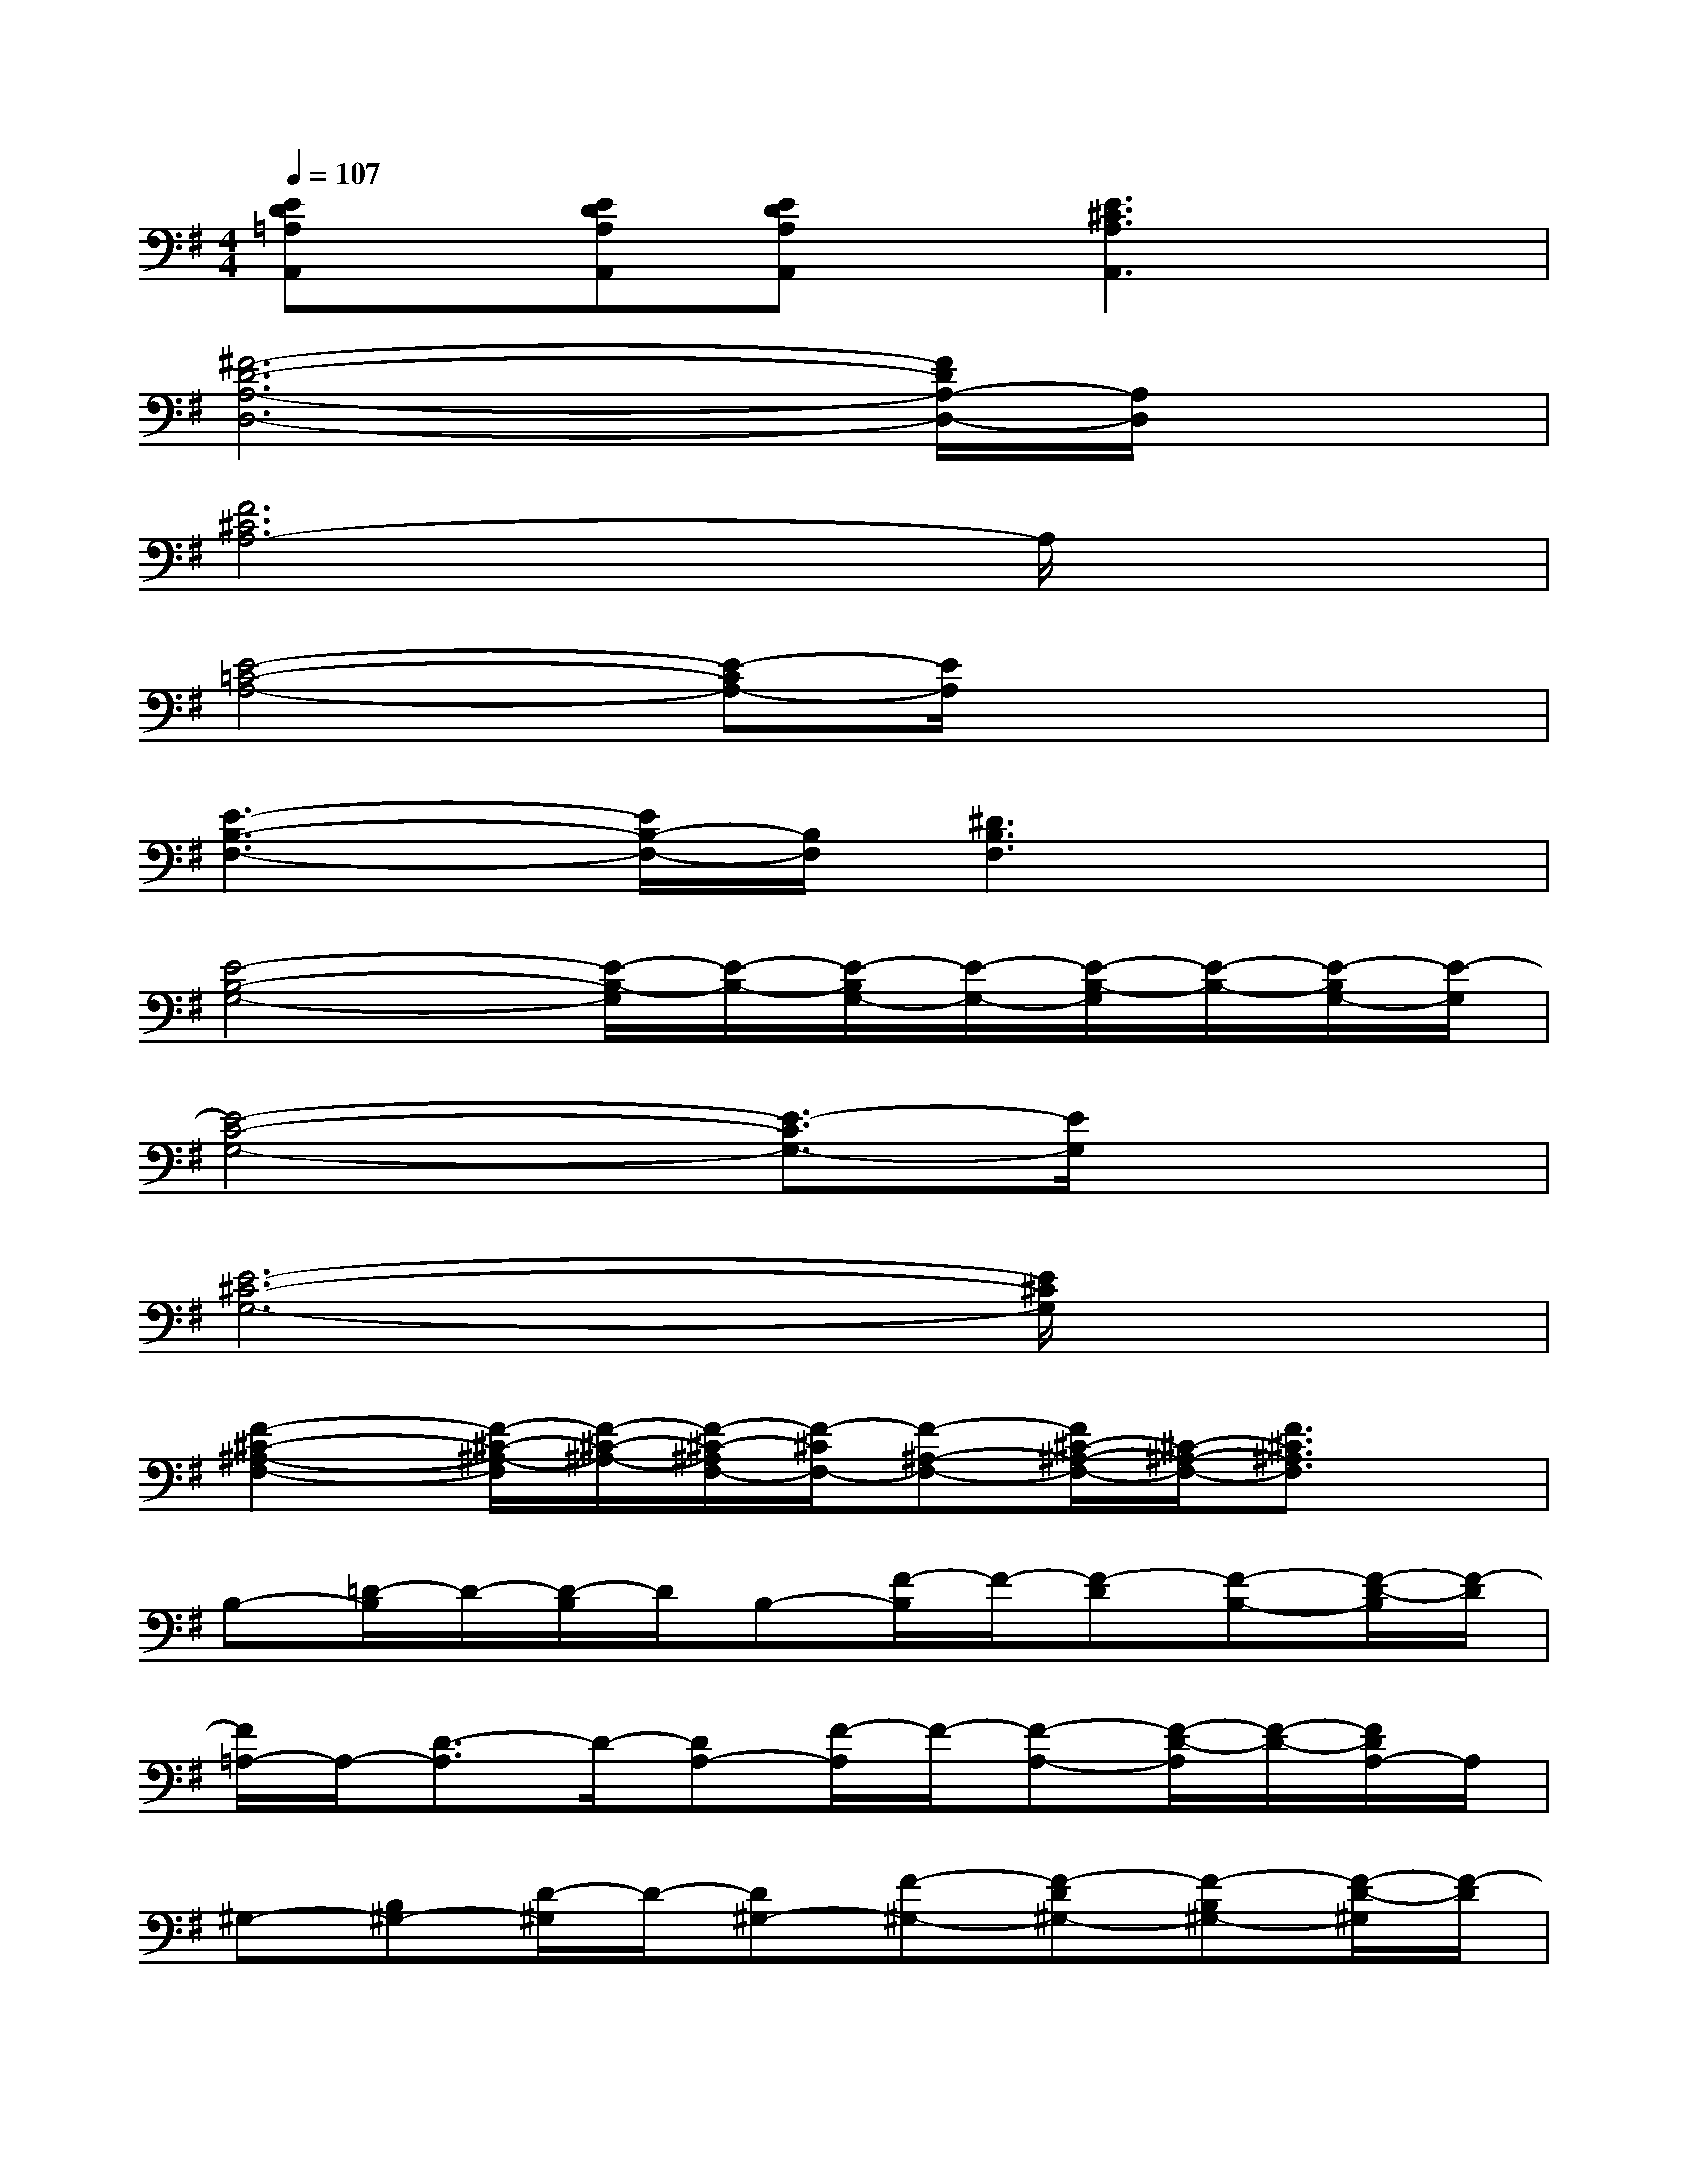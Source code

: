 X:1
T:
M:4/4
L:1/8
Q:1/4=107
K:G%1sharps
V:1
[ED=A,A,,]x/2[EDA,A,,][EDA,A,,]x/2[E3^C3A,3A,,3]x|
[^F6-D6-A,6-D,6-][F/2D/2A,/2-D,/2-][A,/2D,/2]x|
[F6^C6A,6-]A,/2x3/2|
[E4-=C4-A,4-][E-CA,-][E/2A,/2]x2x/2|
[E3-B,3-F,3-][E/2B,/2-F,/2-][B,/2F,/2][^D3B,3F,3]x|
[E4-B,4-G,4-][E/2-B,/2-G,/2][E/2-B,/2-][E/2-B,/2G,/2-][E/2-G,/2-][E/2-B,/2-G,/2][E/2-B,/2-][E/2-B,/2G,/2-][E/2-G,/2]|
[E4-C4-G,4-][E3/2-C3/2G,3/2-][E/2G,/2]x2|
[E6-^C6-G,6-][E/2^C/2G,/2]x3/2|
[F2-^C2-^A,2-F,2-][F/2-^C/2-^A,/2-F,/2][F/2-^C/2-^A,/2-][F/2-^C/2-^A,/2F,/2-][F/2-^C/2F,/2-][F-^A,-F,-][F/2^C/2-^A,/2-F,/2-][^C/2-^A,/2-F,/2-][F3/2^C3/2^A,3/2F,3/2]x/2|
B,-[=D/2-B,/2]D/2-[D/2-B,/2]D/2B,-[F/2-B,/2]F/2-[F-D][F-B,-][F/2-D/2-B,/2][F/2-D/2]|
[F/2=A,/2-]A,/2-[D3/2-A,3/2]D/2-[DA,-][F/2-A,/2]F/2-[F-A,-][F/2-D/2-A,/2][F/2-D/2-][F/2D/2A,/2-]A,/2|
^G,-[B,^G,-][D/2-^G,/2]D/2-[D^G,-][F-^G,-][F-D^G,-][F-B,^G,-][F/2-D/2-^G,/2][F/2-D/2]|
[F/2=G,/2-]G,/2-[B,G,-][D-G,-][D/2B,/2-G,/2-][B,/2-G,/2-][F/2-B,/2G,/2-][F/2-G,/2-][F/2-D/2-G,/2][F/2-D/2-][FDG,-]G,/2x/2|
[A,3/2-=F,3/2D,3/2-^A,,3/2-][=A,/2D,/2-^A,,/2-][D/2-=A,/2-=F,/2-D,/2^A,,/2][D/2=A,/2=F,/2][D,/2^A,,/2]x/2[D/2=A,/2=F,/2]x/2[D3/2A,3/2-=F,3/2]A,/2[D/2A,/2=F,/2]x/2|
[G/2D/2^A,/2G,/2^D,/2]x/2[G3/2=D3/2^A,3/2G,3/2-^D,3/2-][G,/2-^D,/2-][G/2-=D/2-^A,/2-G,/2^D,/2][G3/2-=D3/2-^A,3/2-][G/2D/2^A,/2G,/2-^D,/2-][G,/2-^D,/2-][G=D^A,G,^D,]x|
E,2-[G3/2=D3/2B,3/2E,3/2-]E,/2[G/2D/2B,/2E,/2]x/2[G3/2D3/2B,3/2E,3/2]x/2[G/2D/2B,/2E,/2]x/2